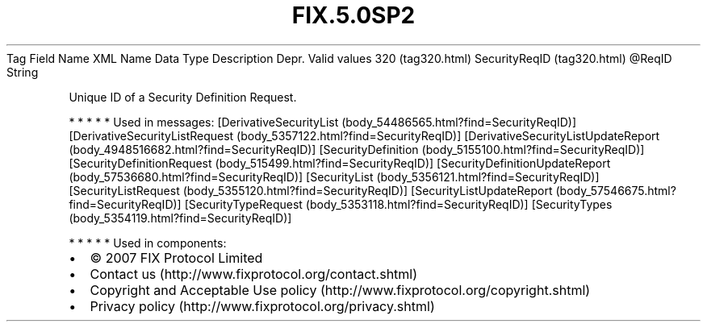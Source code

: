 .TH FIX.5.0SP2 "" "" "Tag #320"
Tag
Field Name
XML Name
Data Type
Description
Depr.
Valid values
320 (tag320.html)
SecurityReqID (tag320.html)
\@ReqID
String
.PP
Unique ID of a Security Definition Request.
.PP
   *   *   *   *   *
Used in messages:
[DerivativeSecurityList (body_54486565.html?find=SecurityReqID)]
[DerivativeSecurityListRequest (body_5357122.html?find=SecurityReqID)]
[DerivativeSecurityListUpdateReport (body_4948516682.html?find=SecurityReqID)]
[SecurityDefinition (body_5155100.html?find=SecurityReqID)]
[SecurityDefinitionRequest (body_515499.html?find=SecurityReqID)]
[SecurityDefinitionUpdateReport (body_57536680.html?find=SecurityReqID)]
[SecurityList (body_5356121.html?find=SecurityReqID)]
[SecurityListRequest (body_5355120.html?find=SecurityReqID)]
[SecurityListUpdateReport (body_57546675.html?find=SecurityReqID)]
[SecurityTypeRequest (body_5353118.html?find=SecurityReqID)]
[SecurityTypes (body_5354119.html?find=SecurityReqID)]
.PP
   *   *   *   *   *
Used in components:

.PD 0
.P
.PD

.PP
.PP
.IP \[bu] 2
© 2007 FIX Protocol Limited
.IP \[bu] 2
Contact us (http://www.fixprotocol.org/contact.shtml)
.IP \[bu] 2
Copyright and Acceptable Use policy (http://www.fixprotocol.org/copyright.shtml)
.IP \[bu] 2
Privacy policy (http://www.fixprotocol.org/privacy.shtml)
